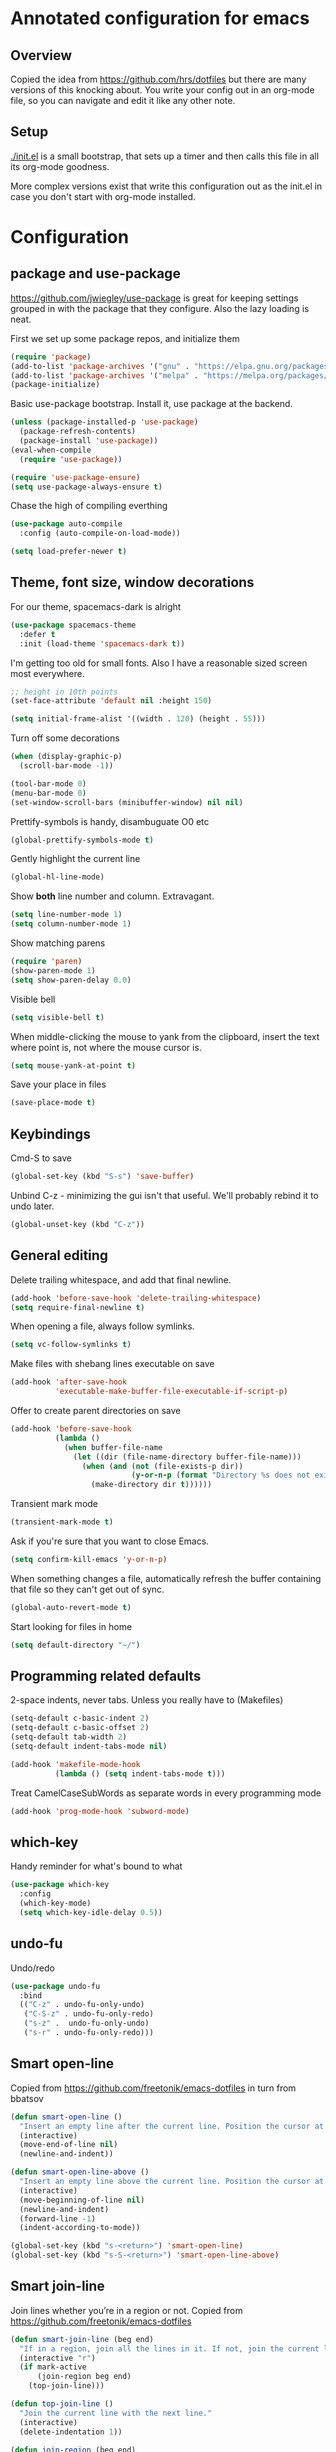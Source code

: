 #+STARTUP: content
# Default to tangling
#+PROPERTY: header-args :tangle yes
* Annotated configuration for emacs
** Overview
   Copied the idea from https://github.com/hrs/dotfiles but there are
   many versions of this knocking about.  You write your config out
   in an org-mode file, so you can navigate and edit it like any
   other note.

** Setup
   [[./init.el]] is a small bootstrap, that sets up a timer and
   then calls this file in all its org-mode goodness.

   More complex versions exist that write this configuration out as the
   init.el in case you don't start with org-mode installed.

* Configuration
** package and use-package
   https://github.com/jwiegley/use-package is great for keeping
   settings grouped in with the package that they configure.  Also the
   lazy loading is neat.

   First we set up some package repos, and initialize them
   #+begin_src emacs-lisp
     (require 'package)
     (add-to-list 'package-archives '("gnu" . "https://elpa.gnu.org/packages/"))
     (add-to-list 'package-archives '("melpa" . "https://melpa.org/packages/"))
     (package-initialize)
   #+end_src

   Basic use-package bootstrap.  Install it, use package at the backend.
   #+begin_src emacs-lisp
     (unless (package-installed-p 'use-package)
       (package-refresh-contents)
       (package-install 'use-package))
     (eval-when-compile
       (require 'use-package))

     (require 'use-package-ensure)
     (setq use-package-always-ensure t)

  #+end_src

   Chase the high of compiling everthing
   #+begin_src emacs-lisp
     (use-package auto-compile
       :config (auto-compile-on-load-mode))

     (setq load-prefer-newer t)
   #+end_src

** Theme, font size, window decorations
   For our theme, spacemacs-dark is alright
   #+begin_src emacs-lisp
     (use-package spacemacs-theme
       :defer t
       :init (load-theme 'spacemacs-dark t))
   #+end_src

   I'm getting too old for small fonts.  Also I have a reasonable sized screen most everywhere.
   #+begin_src emacs-lisp
     ;; height in 10th points
     (set-face-attribute 'default nil :height 150)

     (setq initial-frame-alist '((width . 120) (height . 55)))
   #+end_src

   Turn off some decorations
   #+begin_src emacs-lisp
     (when (display-graphic-p)
       (scroll-bar-mode -1))

     (tool-bar-mode 0)
     (menu-bar-mode 0)
     (set-window-scroll-bars (minibuffer-window) nil nil)
   #+end_src

   Prettify-symbols is handy, disambuguate O0 etc
   #+begin_src emacs-lisp
     (global-prettify-symbols-mode t)
   #+end_src

   Gently highlight the current line
   #+begin_src emacs-lisp
     (global-hl-line-mode)
   #+end_src

   Show *both* line number and column.  Extravagant.
   #+begin_src emacs-lisp
     (setq line-number-mode 1)
     (setq column-number-mode 1)
   #+end_src

   Show matching parens
   #+begin_src emacs-lisp
     (require 'paren)
     (show-paren-mode 1)
     (setq show-paren-delay 0.0)
   #+end_src

   Visible bell
   #+begin_src emacs-lisp
     (setq visible-bell t)
   #+end_src

   When middle-clicking the mouse to yank from the clipboard,
   insert the text where point is, not where the mouse cursor is.
   #+begin_src emacs-lisp
     (setq mouse-yank-at-point t)
   #+end_src

   Save your place in files
   #+begin_src emacs-lisp
     (save-place-mode t)
   #+end_src

** Keybindings
   Cmd-S to save
   #+begin_src emacs-lisp
     (global-set-key (kbd "S-s") 'save-buffer)
   #+end_src

   Unbind C-z - minimizing the gui isn't that useful.  We'll probably
   rebind it to undo later.
   #+begin_src emacs-lisp
     (global-unset-key (kbd "C-z"))
   #+end_src

** General editing
   Delete trailing whitespace, and add that final newline.
   #+begin_src emacs-lisp
     (add-hook 'before-save-hook 'delete-trailing-whitespace)
     (setq require-final-newline t)
   #+end_src

   When opening a file, always follow symlinks.
   #+begin_src emacs-lisp :tangle yes
     (setq vc-follow-symlinks t)
   #+end_src

   Make files with shebang lines executable on save
   #+begin_src emacs-lisp :tangle yes
     (add-hook 'after-save-hook
               'executable-make-buffer-file-executable-if-script-p)
   #+end_src


   Offer to create parent directories on save
   #+begin_src emacs-lisp :tangle yes
     (add-hook 'before-save-hook
               (lambda ()
                 (when buffer-file-name
                   (let ((dir (file-name-directory buffer-file-name)))
                     (when (and (not (file-exists-p dir))
                                (y-or-n-p (format "Directory %s does not exist. Create it?" dir)))
                       (make-directory dir t))))))
   #+end_src

   Transient mark mode
   #+begin_src emacs-lisp :tangle yes
     (transient-mark-mode t)
   #+end_src

   Ask if you're sure that you want to close Emacs.
   #+begin_src emacs-lisp :tangle yes
     (setq confirm-kill-emacs 'y-or-n-p)
   #+end_src

   When something changes a file, automatically refresh the
   buffer containing that file so they can't get out of sync.
   #+begin_src emacs-lisp :tangle yes
     (global-auto-revert-mode t)
   #+end_src


   Start looking for files in home
   #+begin_src emacs-lisp :tangle yes
     (setq default-directory "~/")
   #+end_src

** Programming related defaults
   2-space indents, never tabs.  Unless you really have to (Makefiles)
   #+begin_src emacs-lisp
     (setq-default c-basic-indent 2)
     (setq-default c-basic-offset 2)
     (setq-default tab-width 2)
     (setq-default indent-tabs-mode nil)

     (add-hook 'makefile-mode-hook
               (lambda () (setq indent-tabs-mode t)))
   #+end_src

   Treat CamelCaseSubWords as separate words in every programming mode
   #+begin_src emacs-lisp :tangle yes
     (add-hook 'prog-mode-hook 'subword-mode)
   #+end_src



** which-key
   Handy reminder for what's bound to what

   #+begin_src emacs-lisp
     (use-package which-key
       :config
       (which-key-mode)
       (setq which-key-idle-delay 0.5))
   #+end_src

** undo-fu
   Undo/redo
   #+begin_src emacs-lisp
     (use-package undo-fu
       :bind
       (("C-z" . undo-fu-only-undo)
        ("C-S-z" . undo-fu-only-redo)
        ("s-z" .  undo-fu-only-undo)
        ("s-r" . undo-fu-only-redo)))
   #+end_src

** Smart open-line
   Copied from https://github.com/freetonik/emacs-dotfiles in turn from bbatsov

   #+begin_src emacs-lisp
     (defun smart-open-line ()
       "Insert an empty line after the current line. Position the cursor at its beginning, according to the current mode."
       (interactive)
       (move-end-of-line nil)
       (newline-and-indent))

     (defun smart-open-line-above ()
       "Insert an empty line above the current line. Position the cursor at it's beginning, according to the current mode."
       (interactive)
       (move-beginning-of-line nil)
       (newline-and-indent)
       (forward-line -1)
       (indent-according-to-mode))

     (global-set-key (kbd "s-<return>") 'smart-open-line)
     (global-set-key (kbd "s-S-<return>") 'smart-open-line-above)
   #+end_src

** Smart join-line
   Join lines whether you’re in a region or not.
   Copied from https://github.com/freetonik/emacs-dotfiles


   #+begin_src emacs-lisp
     (defun smart-join-line (beg end)
       "If in a region, join all the lines in it. If not, join the current line with the next line."
       (interactive "r")
       (if mark-active
           (join-region beg end)
         (top-join-line)))

     (defun top-join-line ()
       "Join the current line with the next line."
       (interactive)
       (delete-indentation 1))

     (defun join-region (beg end)
       "Join all the lines in the region."
       (interactive "r")
       (if mark-active
           (let ((beg (region-beginning))
                 (end (copy-marker (region-end))))
             (goto-char beg)
             (while (< (point) end)
               (join-line 1)))))

     (global-set-key (kbd "s-j") 'smart-join-line)
   #+end_src

** indent-buffer
   Sometimes, you need a hammer
   #+begin_src emacs-lisp :tangle yes
     (defun indent-buffer ()
       (interactive)
       (indent-region (point-min) (point-max)))
   #+end_src
** Moody
   A rather fancy modeline

   #+begin_src emacs-lisp
     (use-package moody
       :config
       (setq x-underline-at-descent-line t)
       (moody-replace-mode-line-buffer-identification)
       (moody-replace-vc-mode))
   #+end_src

** Minions
   Compact display of minor modes

   #+begin_src emacs-lisp
     (use-package minions
       :config
       (minions-mode 1))
   #+end_src

** diff-hl

   Shows diff markers in the margin

   #+begin_src emacs-lisp
     (use-package diff-hl
       :config
       (global-diff-hl-mode))

   #+end_src

** dumb-jump
   Jump-to-symbol

   #+begin_src emacs-lisp
     (use-package dumb-jump
       :bind
       (("M-." . dumb-jump-go))
       :config
       (setq dumb-jump-selector 'ivy))
   #+end_src

** deadgrep
   Interface to ripgrep

   #+begin_src emacs-lisp
     (use-package deadgrep)
   #+end_src

** yasnippet and yasnippet-snippets
   Snippets.  Basic use: type name of snippet, hit tab

   Full manual: http://joaotavora.github.io/yasnippet/

   #+begin_src emacs-lisp
     (use-package yasnippet
       :config
       (setq yas-snippet-dirs
             '("~/.emacs.d/snippets"))
       (yas-global-mode 1))
     ;; library of prebuilt snippets
     (use-package yasnippet-snippets)
   #+end_src

** paredit
   lisp editing goodness
   #+begin_src emacs-lisp
     (use-package paredit)
   #+end_src

** rainbow-delimiters
   Nice colorful delimiters changing color by level.  A lisp must-have
   #+begin_src emacs-lisp
     (use-package rainbow-delimiters
       :hook
       (prog-mode . rainbow-delimiters-mode)
       :config

       ;; call out unmatched delimiters with error face
       (set-face-attribute 'rainbow-delimiters-unmatched-face nil
                           :foreground 'unspecified
                           :inherit 'error
                           :strike-through t)

       ;; bold outermost set
       (set-face-attribute 'rainbow-delimiters-depth-1-face nil
                           :weight 'bold))

   #+end_src

** Lisp settings
   #+begin_src emacs-lisp :tangle yes
     (setq lispy-mode-hooks
           '(clojure-mode-hook
             emacs-lisp-mode-hook
             lisp-mode-hook
             scheme-mode-hook))

     (dolist (hook lispy-mode-hooks)
       (add-hook hook (lambda ()
                        (setq show-paren-style 'expression)
                        (paredit-mode)
                        (rainbow-delimiters-mode))))
   #+end_src

** org-mode
   There's a lot to attack here

   Let tab inside source chunks use the embedded mode
   #+begin_src emacs-lisp
     (setq org-src-tab-acts-natively t)
   #+end_src



** Bulk stuff

   from the last init.el rewrite.  Needs breaking into sections

   #+begin_src emacs-lisp
     (use-package company)
     (add-hook 'after-init-hook 'global-company-mode)

     (global-set-key (kbd "M-/") 'company-complete-common)

     ;; flycheck
     (use-package let-alist)
     (use-package flycheck)

     ;; projectile, emulting a ctrl-p
     (use-package projectile
       :bind
       (("C-c v" . deadgrep)
        ("C-p" . projectile-find-file))

       :config
       (setq projectile-completion-system 'ivy)
       (setq projectile-switch-project-action 'projectile-dired)
       (setq projectile-require-project-root nil))


     (setq frame-title-format '((:eval (projectile-project-name))))
     (projectile-global-mode)

     ;; Specific language modules:
     (use-package racket-mode)

     (use-package json-mode)

     (use-package nix-mode
       :mode "\\.nix\\'")

     (use-package lua-mode
       :mode "\\.lua\\'")


     (use-package magit
       :bind
       (("C-x g" . magit-status))
       :config
       (use-package with-editor)
       (setq git-commit-summary-max-length 50)
       (with-eval-after-load 'magit-remote
         (magit-define-popup-action 'magit-push-popup ?P
                                    'magit-push-implicitly--desc
                                    'magit-push-implicitly ?p t))
       (add-hook 'magit-log-edit-mode-hook
                 (lambda ()
                   (setq fill-column 72)
                   (turn-on-auto-fill))))


     ;; Writing words
     ;; spellchecking

     (use-package flyspell
       :config
       (add-hook 'text-mode-hook 'turn-on-auto-fill)
       (add-hook 'git-commit-mode-hook 'flyspell-mode))

     ;; Markdown with GitHub Flavoured Markdown

     (use-package markdown-mode
       :commands gfm-mode

       :mode (("\\.md$" . gfm-mode))

       :config
       (setq markdown-command "pandoc --standalone --mathjax --from=markdown")
       (custom-set-faces
        '(markdown-code-face ((t nil)))))


     ;; File management

     (use-package dired-hide-dotfiles
       :config
       (dired-hide-dotfiles-mode)
       (define-key dired-mode-map "." 'dired-hide-dotfiles-mode))

     (setq-default dired-listing-switches "-lhvA")

     (use-package async
       :config
       (dired-async-mode 1))

     ;; Ivy, Counsel.   Completion framework

     (use-package counsel
       :bind
       ("M-x" . 'counsel-M-x)
       ("C-s" . 'swiper)
       ("C-r" . 'swiper-backward)

       :config
       (use-package flx)
       (use-package smex)

       (ivy-mode 1)
       (setq ivy-use-virtual-buffers t)
       (setq ivy-count-format "(%d/%d) ")
       (setq ivy-initial-inputs-alist nil)
       (setq ivy-re-builders-alist
             '((swiper . ivy--regex-plus)
               (t . ivy--regex-fuzzy))))

   #+end_src

** Finally

   Ask config mode to keep it's helpful settings out of the init.el.  For the way I
   want to use it, it's state we can just ignore, so we don't even load
   it back up.

   #+BEGIN_SRC emacs-lisp
     (let ((droppings "~/.emacs.d/custom.el"))
       (setq custom-file droppings)
       (when (file-exists-p droppings)
         (load droppings)))
   #+END_SRC
